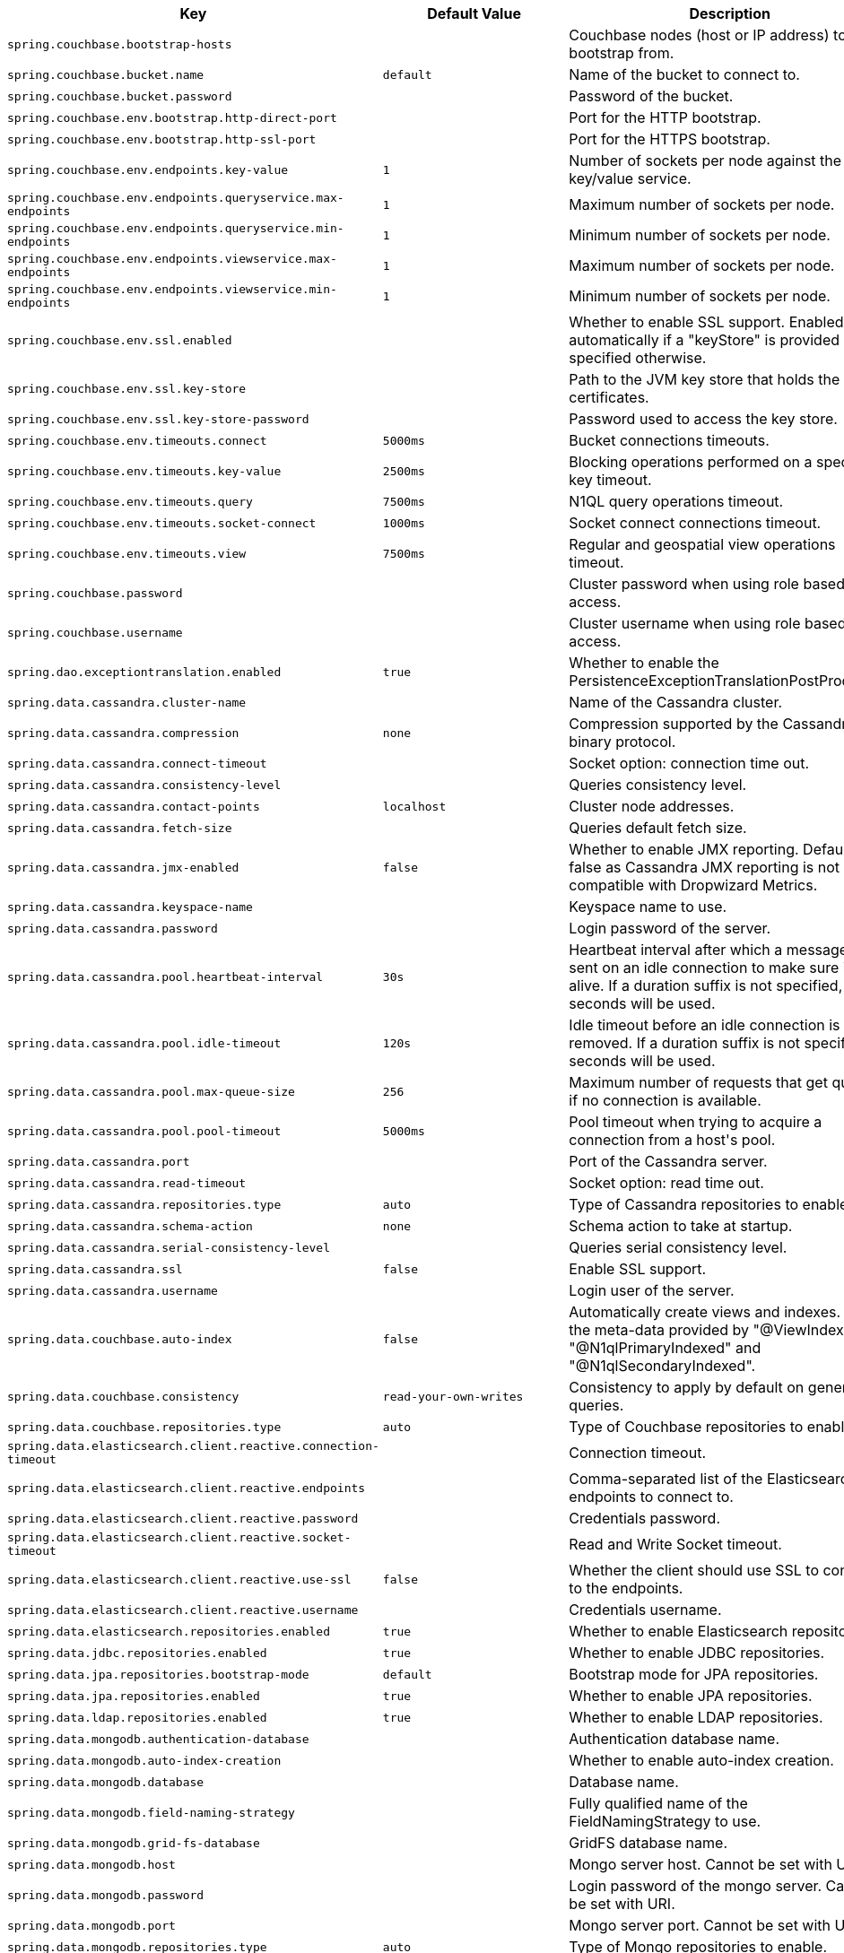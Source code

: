 [cols="1,1,2", options="header"]
|===
|Key|Default Value|Description

|`+spring.couchbase.bootstrap-hosts+`
|
|+++Couchbase nodes (host or IP address) to bootstrap from.+++

|`+spring.couchbase.bucket.name+`
|`+default+`
|+++Name of the bucket to connect to.+++

|`+spring.couchbase.bucket.password+`
|
|+++Password of the bucket.+++

|`+spring.couchbase.env.bootstrap.http-direct-port+`
|
|+++Port for the HTTP bootstrap.+++

|`+spring.couchbase.env.bootstrap.http-ssl-port+`
|
|+++Port for the HTTPS bootstrap.+++

|`+spring.couchbase.env.endpoints.key-value+`
|`+1+`
|+++Number of sockets per node against the key/value service.+++

|`+spring.couchbase.env.endpoints.queryservice.max-endpoints+`
|`+1+`
|+++Maximum number of sockets per node.+++

|`+spring.couchbase.env.endpoints.queryservice.min-endpoints+`
|`+1+`
|+++Minimum number of sockets per node.+++

|`+spring.couchbase.env.endpoints.viewservice.max-endpoints+`
|`+1+`
|+++Maximum number of sockets per node.+++

|`+spring.couchbase.env.endpoints.viewservice.min-endpoints+`
|`+1+`
|+++Minimum number of sockets per node.+++

|`+spring.couchbase.env.ssl.enabled+`
|
|+++Whether to enable SSL support. Enabled automatically if a "keyStore" is provided unless specified otherwise.+++

|`+spring.couchbase.env.ssl.key-store+`
|
|+++Path to the JVM key store that holds the certificates.+++

|`+spring.couchbase.env.ssl.key-store-password+`
|
|+++Password used to access the key store.+++

|`+spring.couchbase.env.timeouts.connect+`
|`+5000ms+`
|+++Bucket connections timeouts.+++

|`+spring.couchbase.env.timeouts.key-value+`
|`+2500ms+`
|+++Blocking operations performed on a specific key timeout.+++

|`+spring.couchbase.env.timeouts.query+`
|`+7500ms+`
|+++N1QL query operations timeout.+++

|`+spring.couchbase.env.timeouts.socket-connect+`
|`+1000ms+`
|+++Socket connect connections timeout.+++

|`+spring.couchbase.env.timeouts.view+`
|`+7500ms+`
|+++Regular and geospatial view operations timeout.+++

|`+spring.couchbase.password+`
|
|+++Cluster password when using role based access.+++

|`+spring.couchbase.username+`
|
|+++Cluster username when using role based access.+++

|`+spring.dao.exceptiontranslation.enabled+`
|`+true+`
|+++Whether to enable the PersistenceExceptionTranslationPostProcessor.+++

|`+spring.data.cassandra.cluster-name+`
|
|+++Name of the Cassandra cluster.+++

|`+spring.data.cassandra.compression+`
|`+none+`
|+++Compression supported by the Cassandra binary protocol.+++

|`+spring.data.cassandra.connect-timeout+`
|
|+++Socket option: connection time out.+++

|`+spring.data.cassandra.consistency-level+`
|
|+++Queries consistency level.+++

|`+spring.data.cassandra.contact-points+`
|`+localhost+`
|+++Cluster node addresses.+++

|`+spring.data.cassandra.fetch-size+`
|
|+++Queries default fetch size.+++

|`+spring.data.cassandra.jmx-enabled+`
|`+false+`
|+++Whether to enable JMX reporting. Default to false as Cassandra JMX reporting is not compatible with Dropwizard Metrics.+++

|`+spring.data.cassandra.keyspace-name+`
|
|+++Keyspace name to use.+++

|`+spring.data.cassandra.password+`
|
|+++Login password of the server.+++

|`+spring.data.cassandra.pool.heartbeat-interval+`
|`+30s+`
|+++Heartbeat interval after which a message is sent on an idle connection to make sure it's still alive. If a duration suffix is not specified, seconds will be used.+++

|`+spring.data.cassandra.pool.idle-timeout+`
|`+120s+`
|+++Idle timeout before an idle connection is removed. If a duration suffix is not specified, seconds will be used.+++

|`+spring.data.cassandra.pool.max-queue-size+`
|`+256+`
|+++Maximum number of requests that get queued if no connection is available.+++

|`+spring.data.cassandra.pool.pool-timeout+`
|`+5000ms+`
|+++Pool timeout when trying to acquire a connection from a host's pool.+++

|`+spring.data.cassandra.port+`
|
|+++Port of the Cassandra server.+++

|`+spring.data.cassandra.read-timeout+`
|
|+++Socket option: read time out.+++

|`+spring.data.cassandra.repositories.type+`
|`+auto+`
|+++Type of Cassandra repositories to enable.+++

|`+spring.data.cassandra.schema-action+`
|`+none+`
|+++Schema action to take at startup.+++

|`+spring.data.cassandra.serial-consistency-level+`
|
|+++Queries serial consistency level.+++

|`+spring.data.cassandra.ssl+`
|`+false+`
|+++Enable SSL support.+++

|`+spring.data.cassandra.username+`
|
|+++Login user of the server.+++

|`+spring.data.couchbase.auto-index+`
|`+false+`
|+++Automatically create views and indexes. Use the meta-data provided by "@ViewIndexed", "@N1qlPrimaryIndexed" and "@N1qlSecondaryIndexed".+++

|`+spring.data.couchbase.consistency+`
|`+read-your-own-writes+`
|+++Consistency to apply by default on generated queries.+++

|`+spring.data.couchbase.repositories.type+`
|`+auto+`
|+++Type of Couchbase repositories to enable.+++

|`+spring.data.elasticsearch.client.reactive.connection-timeout+`
|
|+++Connection timeout.+++

|`+spring.data.elasticsearch.client.reactive.endpoints+`
|
|+++Comma-separated list of the Elasticsearch endpoints to connect to.+++

|`+spring.data.elasticsearch.client.reactive.password+`
|
|+++Credentials password.+++

|`+spring.data.elasticsearch.client.reactive.socket-timeout+`
|
|+++Read and Write Socket timeout.+++

|`+spring.data.elasticsearch.client.reactive.use-ssl+`
|`+false+`
|+++Whether the client should use SSL to connect to the endpoints.+++

|`+spring.data.elasticsearch.client.reactive.username+`
|
|+++Credentials username.+++

|`+spring.data.elasticsearch.repositories.enabled+`
|`+true+`
|+++Whether to enable Elasticsearch repositories.+++

|`+spring.data.jdbc.repositories.enabled+`
|`+true+`
|+++Whether to enable JDBC repositories.+++

|`+spring.data.jpa.repositories.bootstrap-mode+`
|`+default+`
|+++Bootstrap mode for JPA repositories.+++

|`+spring.data.jpa.repositories.enabled+`
|`+true+`
|+++Whether to enable JPA repositories.+++

|`+spring.data.ldap.repositories.enabled+`
|`+true+`
|+++Whether to enable LDAP repositories.+++

|`+spring.data.mongodb.authentication-database+`
|
|+++Authentication database name.+++

|`+spring.data.mongodb.auto-index-creation+`
|
|+++Whether to enable auto-index creation.+++

|`+spring.data.mongodb.database+`
|
|+++Database name.+++

|`+spring.data.mongodb.field-naming-strategy+`
|
|+++Fully qualified name of the FieldNamingStrategy to use.+++

|`+spring.data.mongodb.grid-fs-database+`
|
|+++GridFS database name.+++

|`+spring.data.mongodb.host+`
|
|+++Mongo server host. Cannot be set with URI.+++

|`+spring.data.mongodb.password+`
|
|+++Login password of the mongo server. Cannot be set with URI.+++

|`+spring.data.mongodb.port+`
|
|+++Mongo server port. Cannot be set with URI.+++

|`+spring.data.mongodb.repositories.type+`
|`+auto+`
|+++Type of Mongo repositories to enable.+++

|`+spring.data.mongodb.uri+`
|`+mongodb://localhost/test+`
|+++Mongo database URI. Cannot be set with host, port and credentials.+++

|`+spring.data.mongodb.username+`
|
|+++Login user of the mongo server. Cannot be set with URI.+++

|`+spring.data.neo4j.auto-index+`
|`+none+`
|+++Auto index mode.+++

|`+spring.data.neo4j.embedded.enabled+`
|`+true+`
|+++Whether to enable embedded mode if the embedded driver is available.+++

|`+spring.data.neo4j.open-in-view+`
|`+true+`
|+++Register OpenSessionInViewInterceptor. Binds a Neo4j Session to the thread for the entire processing of the request.",+++

|`+spring.data.neo4j.password+`
|
|+++Login password of the server.+++

|`+spring.data.neo4j.repositories.enabled+`
|`+true+`
|+++Whether to enable Neo4j repositories.+++

|`+spring.data.neo4j.uri+`
|
|+++URI used by the driver. Auto-detected by default.+++

|`+spring.data.neo4j.use-native-types+`
|`+false+`
|+++Whether to use Neo4j native types wherever possible.+++

|`+spring.data.neo4j.username+`
|
|+++Login user of the server.+++

|`+spring.data.redis.repositories.enabled+`
|`+true+`
|+++Whether to enable Redis repositories.+++

|`+spring.data.rest.base-path+`
|
|+++Base path to be used by Spring Data REST to expose repository resources.+++

|`+spring.data.rest.default-media-type+`
|
|+++Content type to use as a default when none is specified.+++

|`+spring.data.rest.default-page-size+`
|
|+++Default size of pages.+++

|`+spring.data.rest.detection-strategy+`
|`+default+`
|

|`+spring.data.rest.enable-enum-translation+`
|
|+++Whether to enable enum value translation through the Spring Data REST default resource bundle.+++

|`+spring.data.rest.limit-param-name+`
|
|+++Name of the URL query string parameter that indicates how many results to return at once.+++

|`+spring.data.rest.max-page-size+`
|
|+++Maximum size of pages.+++

|`+spring.data.rest.page-param-name+`
|
|+++Name of the URL query string parameter that indicates what page to return.+++

|`+spring.data.rest.return-body-on-create+`
|
|+++Whether to return a response body after creating an entity.+++

|`+spring.data.rest.return-body-on-update+`
|
|+++Whether to return a response body after updating an entity.+++

|`+spring.data.rest.sort-param-name+`
|
|+++Name of the URL query string parameter that indicates what direction to sort results.+++

|`+spring.data.solr.host+`
|`+http://127.0.0.1:8983/solr+`
|+++Solr host. Ignored if "zk-host" is set.+++

|`+spring.data.solr.repositories.enabled+`
|`+true+`
|+++Whether to enable Solr repositories.+++

|`+spring.data.solr.zk-host+`
|
|+++ZooKeeper host address in the form HOST:PORT.+++

|`+spring.data.web.pageable.default-page-size+`
|`+20+`
|+++Default page size.+++

|`+spring.data.web.pageable.max-page-size+`
|`+2000+`
|+++Maximum page size to be accepted.+++

|`+spring.data.web.pageable.one-indexed-parameters+`
|`+false+`
|+++Whether to expose and assume 1-based page number indexes. Defaults to "false", meaning a page number of 0 in the request equals the first page.+++

|`+spring.data.web.pageable.page-parameter+`
|`+page+`
|+++Page index parameter name.+++

|`+spring.data.web.pageable.prefix+`
|
|+++General prefix to be prepended to the page number and page size parameters.+++

|`+spring.data.web.pageable.qualifier-delimiter+`
|`+_+`
|+++Delimiter to be used between the qualifier and the actual page number and size properties.+++

|`+spring.data.web.pageable.size-parameter+`
|`+size+`
|+++Page size parameter name.+++

|`+spring.data.web.sort.sort-parameter+`
|`+sort+`
|+++Sort parameter name.+++

|`+spring.datasource.continue-on-error+`
|`+false+`
|+++Whether to stop if an error occurs while initializing the database.+++

|`+spring.datasource.data+`
|
|+++Data (DML) script resource references.+++

|`+spring.datasource.data-password+`
|
|+++Password of the database to execute DML scripts (if different).+++

|`+spring.datasource.data-username+`
|
|+++Username of the database to execute DML scripts (if different).+++

|`+spring.datasource.dbcp2.abandoned-usage-tracking+` +
`+spring.datasource.dbcp2.access-to-underlying-connection-allowed+` +
`+spring.datasource.dbcp2.auto-commit-on-return+` +
`+spring.datasource.dbcp2.cache-state+` +
`+spring.datasource.dbcp2.connection-factory-class-name+` +
`+spring.datasource.dbcp2.connection-init-sqls+` +
`+spring.datasource.dbcp2.default-auto-commit+` +
`+spring.datasource.dbcp2.default-catalog+` +
`+spring.datasource.dbcp2.default-query-timeout+` +
`+spring.datasource.dbcp2.default-read-only+` +
`+spring.datasource.dbcp2.default-schema+` +
`+spring.datasource.dbcp2.default-transaction-isolation+` +
`+spring.datasource.dbcp2.disconnection-sql-codes+` +
`+spring.datasource.dbcp2.driver+` +
`+spring.datasource.dbcp2.driver-class-name+` +
`+spring.datasource.dbcp2.eviction-policy-class-name+` +
`+spring.datasource.dbcp2.fast-fail-validation+` +
`+spring.datasource.dbcp2.initial-size+` +
`+spring.datasource.dbcp2.jmx-name+` +
`+spring.datasource.dbcp2.lifo+` +
`+spring.datasource.dbcp2.log-abandoned+` +
`+spring.datasource.dbcp2.log-expired-connections+` +
`+spring.datasource.dbcp2.login-timeout+` +
`+spring.datasource.dbcp2.max-conn-lifetime-millis+` +
`+spring.datasource.dbcp2.max-idle+` +
`+spring.datasource.dbcp2.max-open-prepared-statements+` +
`+spring.datasource.dbcp2.max-total+` +
`+spring.datasource.dbcp2.max-wait-millis+` +
`+spring.datasource.dbcp2.min-evictable-idle-time-millis+` +
`+spring.datasource.dbcp2.min-idle+` +
`+spring.datasource.dbcp2.num-tests-per-eviction-run+` +
`+spring.datasource.dbcp2.password+` +
`+spring.datasource.dbcp2.pool-prepared-statements+` +
`+spring.datasource.dbcp2.remove-abandoned-on-borrow+` +
`+spring.datasource.dbcp2.remove-abandoned-on-maintenance+` +
`+spring.datasource.dbcp2.remove-abandoned-timeout+` +
`+spring.datasource.dbcp2.rollback-on-return+` +
`+spring.datasource.dbcp2.soft-min-evictable-idle-time-millis+` +
`+spring.datasource.dbcp2.test-on-borrow+` +
`+spring.datasource.dbcp2.test-on-create+` +
`+spring.datasource.dbcp2.test-on-return+` +
`+spring.datasource.dbcp2.test-while-idle+` +
`+spring.datasource.dbcp2.time-between-eviction-runs-millis+` +
`+spring.datasource.dbcp2.url+` +
`+spring.datasource.dbcp2.username+` +
`+spring.datasource.dbcp2.validation-query+` +
`+spring.datasource.dbcp2.validation-query-timeout+` +

|
|+++Commons DBCP2 specific settings+++

|`+spring.datasource.driver-class-name+`
|
|+++Fully qualified name of the JDBC driver. Auto-detected based on the URL by default.+++

|`+spring.datasource.generate-unique-name+`
|`+false+`
|+++Whether to generate a random datasource name.+++

|`+spring.datasource.hikari.allow-pool-suspension+` +
`+spring.datasource.hikari.auto-commit+` +
`+spring.datasource.hikari.catalog+` +
`+spring.datasource.hikari.connection-init-sql+` +
`+spring.datasource.hikari.connection-test-query+` +
`+spring.datasource.hikari.connection-timeout+` +
`+spring.datasource.hikari.data-source-class-name+` +
`+spring.datasource.hikari.data-source-j-n-d-i+` +
`+spring.datasource.hikari.data-source-properties+` +
`+spring.datasource.hikari.driver-class-name+` +
`+spring.datasource.hikari.health-check-properties+` +
`+spring.datasource.hikari.health-check-registry+` +
`+spring.datasource.hikari.idle-timeout+` +
`+spring.datasource.hikari.initialization-fail-timeout+` +
`+spring.datasource.hikari.isolate-internal-queries+` +
`+spring.datasource.hikari.jdbc-url+` +
`+spring.datasource.hikari.leak-detection-threshold+` +
`+spring.datasource.hikari.login-timeout+` +
`+spring.datasource.hikari.max-lifetime+` +
`+spring.datasource.hikari.maximum-pool-size+` +
`+spring.datasource.hikari.metric-registry+` +
`+spring.datasource.hikari.metrics-tracker-factory+` +
`+spring.datasource.hikari.minimum-idle+` +
`+spring.datasource.hikari.password+` +
`+spring.datasource.hikari.pool-name+` +
`+spring.datasource.hikari.read-only+` +
`+spring.datasource.hikari.register-mbeans+` +
`+spring.datasource.hikari.scheduled-executor+` +
`+spring.datasource.hikari.schema+` +
`+spring.datasource.hikari.transaction-isolation+` +
`+spring.datasource.hikari.username+` +
`+spring.datasource.hikari.validation-timeout+` +

|
|+++Hikari specific settings+++

|`+spring.datasource.initialization-mode+`
|`+embedded+`
|

|`+spring.datasource.jndi-name+`
|
|+++JNDI location of the datasource. Class, url, username & password are ignored when set.+++

|`+spring.datasource.name+`
|
|+++Name of the datasource. Default to "testdb" when using an embedded database.+++

|`+spring.datasource.password+`
|
|+++Login password of the database.+++

|`+spring.datasource.platform+`
|`+all+`
|+++Platform to use in the DDL or DML scripts (such as schema-${platform}.sql or data-${platform}.sql).+++

|`+spring.datasource.schema+`
|
|+++Schema (DDL) script resource references.+++

|`+spring.datasource.schema-password+`
|
|+++Password of the database to execute DDL scripts (if different).+++

|`+spring.datasource.schema-username+`
|
|+++Username of the database to execute DDL scripts (if different).+++

|`+spring.datasource.separator+`
|`+;+`
|+++Statement separator in SQL initialization scripts.+++

|`+spring.datasource.sql-script-encoding+`
|
|+++SQL scripts encoding.+++

|`+spring.datasource.tomcat.abandon-when-percentage-full+` +
`+spring.datasource.tomcat.access-to-underlying-connection-allowed+` +
`+spring.datasource.tomcat.alternate-username-allowed+` +
`+spring.datasource.tomcat.commit-on-return+` +
`+spring.datasource.tomcat.connection-properties+` +
`+spring.datasource.tomcat.data-source+` +
`+spring.datasource.tomcat.data-source-j-n-d-i+` +
`+spring.datasource.tomcat.db-properties+` +
`+spring.datasource.tomcat.default-auto-commit+` +
`+spring.datasource.tomcat.default-catalog+` +
`+spring.datasource.tomcat.default-read-only+` +
`+spring.datasource.tomcat.default-transaction-isolation+` +
`+spring.datasource.tomcat.driver-class-name+` +
`+spring.datasource.tomcat.fair-queue+` +
`+spring.datasource.tomcat.ignore-exception-on-pre-load+` +
`+spring.datasource.tomcat.init-s-q-l+` +
`+spring.datasource.tomcat.initial-size+` +
`+spring.datasource.tomcat.jdbc-interceptors+` +
`+spring.datasource.tomcat.jmx-enabled+` +
`+spring.datasource.tomcat.log-abandoned+` +
`+spring.datasource.tomcat.log-validation-errors+` +
`+spring.datasource.tomcat.login-timeout+` +
`+spring.datasource.tomcat.max-active+` +
`+spring.datasource.tomcat.max-age+` +
`+spring.datasource.tomcat.max-idle+` +
`+spring.datasource.tomcat.max-wait+` +
`+spring.datasource.tomcat.min-evictable-idle-time-millis+` +
`+spring.datasource.tomcat.min-idle+` +
`+spring.datasource.tomcat.name+` +
`+spring.datasource.tomcat.num-tests-per-eviction-run+` +
`+spring.datasource.tomcat.password+` +
`+spring.datasource.tomcat.propagate-interrupt-state+` +
`+spring.datasource.tomcat.remove-abandoned+` +
`+spring.datasource.tomcat.remove-abandoned-timeout+` +
`+spring.datasource.tomcat.rollback-on-return+` +
`+spring.datasource.tomcat.suspect-timeout+` +
`+spring.datasource.tomcat.test-on-borrow+` +
`+spring.datasource.tomcat.test-on-connect+` +
`+spring.datasource.tomcat.test-on-return+` +
`+spring.datasource.tomcat.test-while-idle+` +
`+spring.datasource.tomcat.time-between-eviction-runs-millis+` +
`+spring.datasource.tomcat.url+` +
`+spring.datasource.tomcat.use-disposable-connection-facade+` +
`+spring.datasource.tomcat.use-equals+` +
`+spring.datasource.tomcat.use-lock+` +
`+spring.datasource.tomcat.use-statement-facade+` +
`+spring.datasource.tomcat.username+` +
`+spring.datasource.tomcat.validation-interval+` +
`+spring.datasource.tomcat.validation-query+` +
`+spring.datasource.tomcat.validation-query-timeout+` +
`+spring.datasource.tomcat.validator-class-name+` +

|
|+++Tomcat datasource specific settings+++

|`+spring.datasource.type+`
|
|+++Fully qualified name of the connection pool implementation to use. By default, it is auto-detected from the classpath.+++

|`+spring.datasource.url+`
|
|+++JDBC URL of the database.+++

|`+spring.datasource.username+`
|
|+++Login username of the database.+++

|`+spring.datasource.xa.data-source-class-name+`
|
|+++XA datasource fully qualified name.+++

|`+spring.datasource.xa.properties.*+`
|
|+++Properties to pass to the XA data source.+++

|`+spring.elasticsearch.jest.connection-timeout+`
|`+3s+`
|+++Connection timeout.+++

|`+spring.elasticsearch.jest.multi-threaded+`
|`+true+`
|+++Whether to enable connection requests from multiple execution threads.+++

|`+spring.elasticsearch.jest.password+`
|
|+++Login password.+++

|`+spring.elasticsearch.jest.proxy.host+`
|
|+++Proxy host the HTTP client should use.+++

|`+spring.elasticsearch.jest.proxy.port+`
|
|+++Proxy port the HTTP client should use.+++

|`+spring.elasticsearch.jest.read-timeout+`
|`+3s+`
|+++Read timeout.+++

|`+spring.elasticsearch.jest.username+`
|
|+++Login username.+++

|`+spring.elasticsearch.rest.connection-timeout+`
|`+1s+`
|+++Connection timeout.+++

|`+spring.elasticsearch.rest.password+`
|
|+++Credentials password.+++

|`+spring.elasticsearch.rest.read-timeout+`
|`+30s+`
|+++Read timeout.+++

|`+spring.elasticsearch.rest.uris+`
|`+http://localhost:9200+`
|

|`+spring.elasticsearch.rest.username+`
|
|+++Credentials username.+++

|`+spring.h2.console.enabled+`
|`+false+`
|+++Whether to enable the console.+++

|`+spring.h2.console.path+`
|`+/h2-console+`
|+++Path at which the console is available.+++

|`+spring.h2.console.settings.trace+`
|`+false+`
|+++Whether to enable trace output.+++

|`+spring.h2.console.settings.web-allow-others+`
|`+false+`
|+++Whether to enable remote access.+++

|`+spring.influx.password+`
|
|+++Login password.+++

|`+spring.influx.url+`
|
|+++URL of the InfluxDB instance to which to connect.+++

|`+spring.influx.user+`
|
|+++Login user.+++

|`+spring.jdbc.template.fetch-size+`
|`+-1+`
|+++Number of rows that should be fetched from the database when more rows are needed. Use -1 to use the JDBC driver's default configuration.+++

|`+spring.jdbc.template.max-rows+`
|`+-1+`
|+++Maximum number of rows. Use -1 to use the JDBC driver's default configuration.+++

|`+spring.jdbc.template.query-timeout+`
|
|+++Query timeout. Default is to use the JDBC driver's default configuration. If a duration suffix is not specified, seconds will be used.+++

|`+spring.jooq.sql-dialect+`
|
|+++SQL dialect to use. Auto-detected by default.+++

|`+spring.jpa.database+`
|
|+++Target database to operate on, auto-detected by default. Can be alternatively set using the "databasePlatform" property.+++

|`+spring.jpa.database-platform+`
|
|+++Name of the target database to operate on, auto-detected by default. Can be alternatively set using the "Database" enum.+++

|`+spring.jpa.generate-ddl+`
|`+false+`
|+++Whether to initialize the schema on startup.+++

|`+spring.jpa.hibernate.ddl-auto+`
|
|+++DDL mode. This is actually a shortcut for the "hibernate.hbm2ddl.auto" property. Defaults to "create-drop" when using an embedded database and no schema manager was detected. Otherwise, defaults to "none".+++

|`+spring.jpa.hibernate.naming.implicit-strategy+`
|
|+++Fully qualified name of the implicit naming strategy.+++

|`+spring.jpa.hibernate.naming.physical-strategy+`
|
|+++Fully qualified name of the physical naming strategy.+++

|`+spring.jpa.hibernate.use-new-id-generator-mappings+`
|
|+++Whether to use Hibernate's newer IdentifierGenerator for AUTO, TABLE and SEQUENCE. This is actually a shortcut for the "hibernate.id.new_generator_mappings" property. When not specified will default to "true".+++

|`+spring.jpa.mapping-resources+`
|
|+++Mapping resources (equivalent to "mapping-file" entries in persistence.xml).+++

|`+spring.jpa.open-in-view+`
|`+true+`
|+++Register OpenEntityManagerInViewInterceptor. Binds a JPA EntityManager to the thread for the entire processing of the request.+++

|`+spring.jpa.properties.*+`
|
|+++Additional native properties to set on the JPA provider.+++

|`+spring.jpa.show-sql+`
|`+false+`
|+++Whether to enable logging of SQL statements.+++

|`+spring.mongodb.embedded.features+`
|`+sync_delay+`
|

|`+spring.mongodb.embedded.storage.database-dir+`
|
|+++Directory used for data storage.+++

|`+spring.mongodb.embedded.storage.oplog-size+`
|
|+++Maximum size of the oplog.+++

|`+spring.mongodb.embedded.storage.repl-set-name+`
|
|+++Name of the replica set.+++

|`+spring.mongodb.embedded.version+`
|`+3.5.5+`
|+++Version of Mongo to use.+++

|`+spring.redis.client-name+`
|
|+++Client name to be set on connections with CLIENT SETNAME.+++

|`+spring.redis.cluster.max-redirects+`
|
|+++Maximum number of redirects to follow when executing commands across the cluster.+++

|`+spring.redis.cluster.nodes+`
|
|+++Comma-separated list of "host:port" pairs to bootstrap from. This represents an "initial" list of cluster nodes and is required to have at least one entry.+++

|`+spring.redis.database+`
|`+0+`
|+++Database index used by the connection factory.+++

|`+spring.redis.host+`
|`+localhost+`
|+++Redis server host.+++

|`+spring.redis.jedis.pool.max-active+`
|`+8+`
|+++Maximum number of connections that can be allocated by the pool at a given time. Use a negative value for no limit.+++

|`+spring.redis.jedis.pool.max-idle+`
|`+8+`
|+++Maximum number of "idle" connections in the pool. Use a negative value to indicate an unlimited number of idle connections.+++

|`+spring.redis.jedis.pool.max-wait+`
|`+-1ms+`
|+++Maximum amount of time a connection allocation should block before throwing an exception when the pool is exhausted. Use a negative value to block indefinitely.+++

|`+spring.redis.jedis.pool.min-idle+`
|`+0+`
|+++Target for the minimum number of idle connections to maintain in the pool. This setting only has an effect if both it and time between eviction runs are positive.+++

|`+spring.redis.jedis.pool.time-between-eviction-runs+`
|
|+++Time between runs of the idle object evictor thread. When positive, the idle object evictor thread starts, otherwise no idle object eviction is performed.+++

|`+spring.redis.lettuce.pool.max-active+`
|`+8+`
|+++Maximum number of connections that can be allocated by the pool at a given time. Use a negative value for no limit.+++

|`+spring.redis.lettuce.pool.max-idle+`
|`+8+`
|+++Maximum number of "idle" connections in the pool. Use a negative value to indicate an unlimited number of idle connections.+++

|`+spring.redis.lettuce.pool.max-wait+`
|`+-1ms+`
|+++Maximum amount of time a connection allocation should block before throwing an exception when the pool is exhausted. Use a negative value to block indefinitely.+++

|`+spring.redis.lettuce.pool.min-idle+`
|`+0+`
|+++Target for the minimum number of idle connections to maintain in the pool. This setting only has an effect if both it and time between eviction runs are positive.+++

|`+spring.redis.lettuce.pool.time-between-eviction-runs+`
|
|+++Time between runs of the idle object evictor thread. When positive, the idle object evictor thread starts, otherwise no idle object eviction is performed.+++

|`+spring.redis.lettuce.shutdown-timeout+`
|`+100ms+`
|+++Shutdown timeout.+++

|`+spring.redis.password+`
|
|+++Login password of the redis server.+++

|`+spring.redis.port+`
|`+6379+`
|+++Redis server port.+++

|`+spring.redis.sentinel.master+`
|
|+++Name of the Redis server.+++

|`+spring.redis.sentinel.nodes+`
|
|+++Comma-separated list of "host:port" pairs.+++

|`+spring.redis.ssl+`
|`+false+`
|+++Whether to enable SSL support.+++

|`+spring.redis.timeout+`
|
|+++Connection timeout.+++

|`+spring.redis.url+`
|
|+++Connection URL. Overrides host, port, and password. User is ignored. Example: redis://user:password@example.com:6379+++

|===
